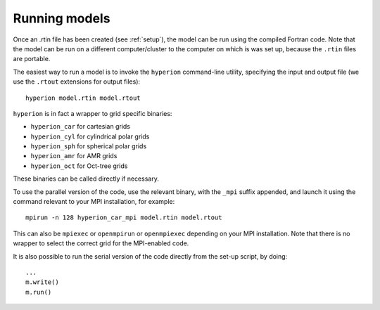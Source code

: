 ==============
Running models
==============

Once an .rtin file has been created (see :ref:`setup`), the model can be run using the compiled Fortran code. Note that the model can be run on a different computer/cluster to the computer on which is was set up, because the ``.rtin`` files are portable.

The easiest way to run a model is to invoke the ``hyperion`` command-line utility, specifying the input and output file (we use the ``.rtout`` extensions for output files)::

    hyperion model.rtin model.rtout

``hyperion`` is in fact a wrapper to grid specific binaries:

* ``hyperion_car`` for cartesian grids
* ``hyperion_cyl`` for cylindrical polar grids
* ``hyperion_sph`` for spherical polar grids
* ``hyperion_amr`` for AMR grids
* ``hyperion_oct`` for Oct-tree grids

These binaries can be called directly if necessary.

To use the parallel version of the code, use the relevant binary, with the ``_mpi`` suffix appended, and launch it using the command relevant to your MPI installation, for example::

    mpirun -n 128 hyperion_car_mpi model.rtin model.rtout

This can also be ``mpiexec`` or ``openmpirun`` or ``openmpiexec`` depending on your MPI installation. Note that there is no wrapper to select the correct grid for the MPI-enabled code.

It is also possible to run the serial version of the code directly from the set-up script, by doing::

    ...
    m.write()
    m.run()

